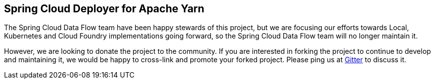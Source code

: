 == Spring Cloud Deployer for Apache Yarn


The Spring Cloud Data Flow team have been happy stewards of this project, but we are focusing our efforts towards Local, Kubernetes and Cloud Foundry implementations going forward, so the Spring Cloud Data Flow team will no longer maintain it.

However, we are looking to donate the project to the community. If you are interested in forking the project to continue to develop and maintaining it, we would be happy to cross-link and promote your forked project. Please ping us at https://gitter.im/spring-cloud/spring-cloud-dataflow[Gitter] to discuss it.
